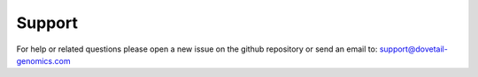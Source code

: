 .. _SUPPORT:

Support
=======

For help or related questions  please open a new issue on the github repository or send an email to:
support@dovetail-genomics.com
